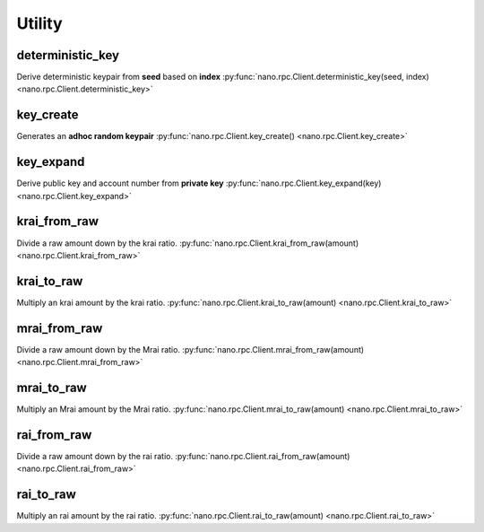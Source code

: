 .. _utility-ref:

Utility
=======

deterministic_key
-----------------

Derive deterministic keypair from **seed** based on **index**
:py:func:`nano.rpc.Client.deterministic_key(seed, index) <nano.rpc.Client.deterministic_key>`

.. .. py:function:: nano.rpc.Client.deterministic_key(seed, index)

..
   Derive deterministic keypair from **seed** based on **index**

   :param seed: Seed used to get keypair
   :type seed: str

   :param index: Index of the generated keypair
   :type index: int

   :raises: :py:exc:`nano.rpc.RPCException`

   >>> rpc.deterministic_key(
   ...     seed="0000000000000000000000000000000000000000000000000000000000000000",
   ...     index=0
   ... )
   {
     "private": "9F0E444C69F77A49BD0BE89DB92C38FE713E0963165CCA12FAF5712D7657120F",
     "public": "C008B814A7D269A1FA3C6528B19201A24D797912DB9996FF02A1FF356E45552B",
     "account": "xrb_3i1aq1cchnmbn9x5rsbap8b15akfh7wj7pwskuzi7ahz8oq6cobd99d4r3b7"
   }


key_create
----------

Generates an **adhoc random keypair**
:py:func:`nano.rpc.Client.key_create() <nano.rpc.Client.key_create>`

.. .. py:function:: nano.rpc.Client.key_create()

..
   Generates an **adhoc random keypair**

   :raises: :py:exc:`nano.rpc.RPCException`

   >>> rpc.key_create()
   {
     "private": "781186FB9EF17DB6E3D1056550D9FAE5D5BBADA6A6BC370E4CBB938B1DC71DA3",
     "public": "3068BB1CA04525BB0E416C485FE6A67FD52540227D267CC8B6E8DA958A7FA039",
     "account": "xrb_1e5aqegc1jb7qe964u4adzmcezyo6o146zb8hm6dft8tkp79za3sxwjym5rx"
   }


key_expand
----------

Derive public key and account number from **private key**
:py:func:`nano.rpc.Client.key_expand(key) <nano.rpc.Client.key_expand>`

.. .. py:function:: nano.rpc.Client.key_expand(key)

..
   Derive public key and account number from **private key**

   :param key: Private key to generate account and public key of
   :type key: str

   :raises: :py:exc:`nano.rpc.RPCException`

   >>> rpc.key_expand(
       key="781186FB9EF17DB6E3D1056550D9FAE5D5BBADA6A6BC370E4CBB938B1DC71DA3"
   )
   {
     "private": "781186FB9EF17DB6E3D1056550D9FAE5D5BBADA6A6BC370E4CBB938B1DC71DA3",
     "public": "3068BB1CA04525BB0E416C485FE6A67FD52540227D267CC8B6E8DA958A7FA039",
     "account": "xrb_1e5aqegc1jb7qe964u4adzmcezyo6o146zb8hm6dft8tkp79za3sxwjym5rx"
   }


krai_from_raw
-------------

Divide a raw amount down by the krai ratio.
:py:func:`nano.rpc.Client.krai_from_raw(amount) <nano.rpc.Client.krai_from_raw>`

.. .. py:function:: nano.rpc.Client.krai_from_raw(amount)

..
   Divide a raw amount down by the krai ratio.

   :param amount: Amount in raw to convert to krai
   :type amount: int

   :raises: :py:exc:`nano.rpc.RPCException`

   >>> rpc.krai_from_raw(amount=1000000000000000000000000000)
   1

krai_to_raw
-----------

Multiply an krai amount by the krai ratio.
:py:func:`nano.rpc.Client.krai_to_raw(amount) <nano.rpc.Client.krai_to_raw>`

.. .. py:function:: nano.rpc.Client.krai_to_raw(amount)

..
   Multiply an krai amount by the krai ratio.

   :param amount: Amount in krai to convert to raw
   :type amount: int

   :raises: :py:exc:`nano.rpc.RPCException`

   >>> rpc.krai_to_raw(amount=1)
   1000000000000000000000000000


mrai_from_raw
-------------

Divide a raw amount down by the Mrai ratio.
:py:func:`nano.rpc.Client.mrai_from_raw(amount) <nano.rpc.Client.mrai_from_raw>`

.. .. py:function:: nano.rpc.Client.mrai_from_raw(amount)

..
   Divide a raw amount down by the Mrai ratio.

   :param amount: Amount in raw to convert to Mrai
   :type amount: int

   :raises: :py:exc:`nano.rpc.RPCException`

   >>> rpc.mrai_from_raw(amount=1000000000000000000000000000000)
   1


mrai_to_raw
-----------

Multiply an Mrai amount by the Mrai ratio.
:py:func:`nano.rpc.Client.mrai_to_raw(amount) <nano.rpc.Client.mrai_to_raw>`

.. .. py:function:: nano.rpc.Client.mrai_to_raw(amount)

..
   Multiply an Mrai amount by the Mrai ratio.

   :param amount: Amount in Mrai to convert to raw
   :type amount: int

   :raises: :py:exc:`nano.rpc.RPCException`

   >>> rpc.mrai_to_raw(amount=1)
   1000000000000000000000000000000


rai_from_raw
------------

Divide a raw amount down by the rai ratio.
:py:func:`nano.rpc.Client.rai_from_raw(amount) <nano.rpc.Client.rai_from_raw>`

.. .. py:function:: nano.rpc.Client.rai_from_raw(amount)

..
   Divide a raw amount down by the rai ratio.

   :param amount: Amount in raw to convert to rai
   :type amount: int

   :raises: :py:exc:`nano.rpc.RPCException`

   >>> rpc.rai_from_raw(amount=1000000000000000000000000)
   1


rai_to_raw
----------

Multiply an rai amount by the rai ratio.
:py:func:`nano.rpc.Client.rai_to_raw(amount) <nano.rpc.Client.rai_to_raw>`

.. .. py:function:: nano.rpc.Client.rai_to_raw(amount)

..
   Multiply an rai amount by the rai ratio.

   :param amount: Amount in rai to convert to raw
   :type amount: int

   :raises: :py:exc:`nano.rpc.RPCException`

   >>> rpc.rai_to_raw(amount=1)
   1000000000000000000000000


